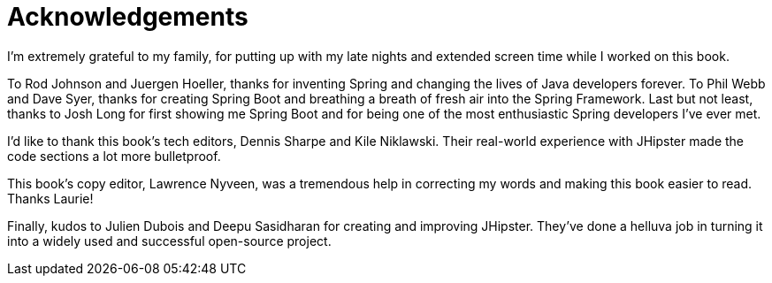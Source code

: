 = Acknowledgements

I'm extremely grateful to my family, for putting up with my late nights and extended screen time while I worked on this book.

To Rod Johnson and Juergen Hoeller, thanks for inventing Spring and changing the lives of Java developers forever. To Phil Webb and Dave Syer, thanks for creating Spring Boot and breathing a breath of fresh air into the Spring Framework. Last but not least, thanks to Josh Long for first showing me Spring Boot and for being one of the most enthusiastic Spring developers I've ever met.

I'd like to thank this book's tech editors, Dennis Sharpe and Kile Niklawski. Their real-world experience with JHipster made the code sections a lot more bulletproof.

This book's copy editor, Lawrence Nyveen, was a tremendous help in correcting my words and making this book easier to read. Thanks Laurie!

Finally, kudos to Julien Dubois and Deepu Sasidharan for creating and improving JHipster. They've done a helluva job in turning it into a widely used and successful open-source project.
